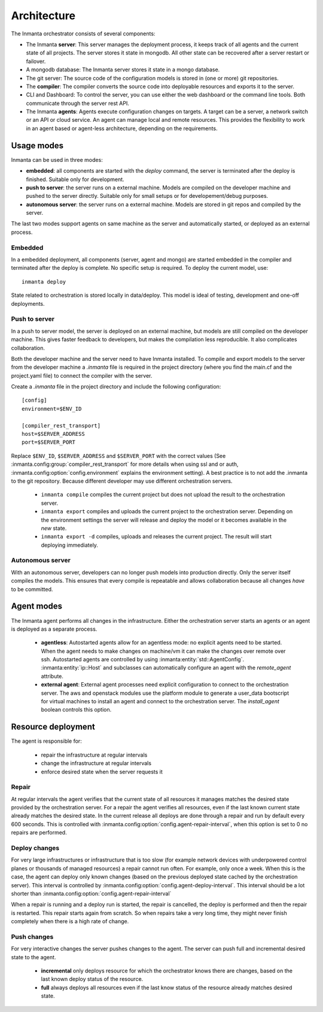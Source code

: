 .. _arch:

Architecture
============

The Inmanta orchestrator consists of several components:

.. image:: _static/component.*
   :width: 90%
   :alt: Overview of the Inmanta platform

* The Inmanta **server**: This server manages the deployment process, it keeps track of all agents and the current state of all
  projects. The server stores it state in mongodb. All other state can be recovered after a server restart or failover.
* A mongodb database: The Inmanta server stores it state in a mongo database.
* The git server: The source code of the configuration models is stored in (one or more) git repositories.
* The **compiler**: The compiler converts the source code into deployable resources and exports it to the server.
* CLI and Dashboard: To control the server, you can use either the web dashboard or the command line tools. Both communicate
  through the server rest API.
* The Inmanta **agents**: Agents execute configuration changes on targets. A target can be a server, a network switch or an API
  or cloud service. An agent can manage local and remote resources. This provides the flexibility to work in an agent based or
  agent-less architecture, depending on the requirements.

  
Usage modes
-----------

Inmanta can be used in three modes:

* **embedded**: all components are started with the `deploy` command, the server is terminated after the deploy is finished. Suitable only for development.
* **push to server**: the server runs on a external machine. Models are compiled on the developer machine and pushed to the server directly. Suitable only for small setups or for developement/debug purposes.
* **autonomous server**: the server runs on a external machine. Models are stored in git repos and compiled by the server.

The last two modes support agents on same machine as the server and automatically started, or deployed as an external
process.

Embedded
********

.. image:: _static/embedded.*
   :width: 90%
   :alt: Embedded deployment


In a embedded deployment, all components (server, agent and mongo) are started embedded in the compiler and terminated after
the deploy is complete. No specific setup is required. To deploy the current model, use::

   inmanta deploy


State related to orchestration is stored locally in data/deploy. This model is ideal of testing, development and one-off
deployments.


Push to server
**************

.. image:: _static/pushtoserver.*
   :width: 90%
   :alt: Embedded deployment

In a push to server model, the server is deployed on an external machine, but models are still compiled on the developer
machine. This gives faster feedback to developers, but makes the compilation less reproducible. It also complicates
collaboration.

Both the developer machine and the server need to have Inmanta installed. To compile and export models to the server from the
developer machine a `.inmanta` file is required in the project directory (where you find the main.cf and the project.yaml file)
to connect the compiler with the server.

Create a `.inmanta` file in the project directory and include the following configuration::

    [config]
    environment=$ENV_ID

    [compiler_rest_transport]
    host=$SERVER_ADDRESS
    port=$SERVER_PORT

Replace ``$ENV_ID``, ``$SERVER_ADDRESS`` and ``$SERVER_PORT`` with the correct values (See :inmanta.config:group:`compiler_rest_transport`
for more details when using ssl and or auth, :inmanta.config:option:`config.environment` explains the environment setting). A best
practice is to not add the .inmanta to the git repository. Because different developer may use different orchestration servers.

 * ``inmanta compile`` compiles the current project but does not upload the result to the orchestration server.
 * ``inmanta export`` compiles and uploads the current project to the orchestration server. Depending on the environment settings the server will release and deploy the model or it becomes available in the `new` state.
 * ``inmanta export -d`` compiles, uploads and releases the current project. The result will start deploying immediately.


Autonomous server
*****************

.. image:: _static/overview.*
   :width: 90%
   :alt: Embedded deployment

With an autonomous server, developers can no longer push models into production directly. Only the server itself compiles the
models. This ensures that every compile is repeatable and allows collaboration because all changes *have* to be committed.


Agent modes
-----------

The Inmanta agent performs all changes in the infrastructure. Either the orchestration server starts an agents or
an agent is deployed as a separate process.

 * **agentless**: Autostarted agents allow for an agentless mode: no explicit agents need to be started. When the agent needs to make changes on machine/vm it can make the changes over remote over ssh. Autostarted agents are controlled by using :inmanta:entity:`std::AgentConfig`. :inmanta:entity:`ip::Host` and subclasses can automatically configure an agent with the `remote_agent` attribute.
 * **external agent**: External agent processes need explicit configuration to connect to the orchestration server. The aws and openstack modules use the platform module to generate a user_data bootscript for virtual machines to install an agent and connect to the orchestration server. The `install_agent` boolean controls this option.


Resource deployment
-------------------

The agent is responsible for:

 * repair the infrastructure at regular intervals
 * change the infrastructure at regular intervals
 * enforce desired state when the server requests it

Repair
******
At regular intervals the agent verifies that the current state of all resources it manages matches the desired state provided by the orchestration server. For a repair the agent verifies all resources, even if the last known current state already matches the desired state. In the current release all deploys are done through a repair and run by default every 600 seconds. This is controlled with :inmanta.config:option:`config.agent-repair-interval`, when this option is set to 0 no repairs are performed.

Deploy changes
**************
For very large infrastructures or infrastructure that is too slow (for example network devices with underpowered control planes or thousands of managed resources) a repair cannot run often. For example, only once a  week. When this is the case, the agent can deploy only known changes (based on the previous deployed state cached by the orchestration server). This interval is controlled by :inmanta.config:option:`config.agent-deploy-interval`. This interval should be a lot shorter than :inmanta.config:option:`config.agent-repair-interval`

When a repair is running and a deploy run is started, the repair is cancelled, the deploy is performed and then the repair is restarted. This repair starts again from scratch. So when repairs take a very long time, they might never finish completely when there is a high rate of change.

Push changes
************
For very interactive changes the server pushes changes to the agent. The server can push full and incremental desired state to the agent.

 * **incremental** only deploys resource for which the orchestrator knows there are changes, based on the last known deploy status of the resource.
 * **full** always deploys all resources even if the last know status of the resource already matches desired state.

    
